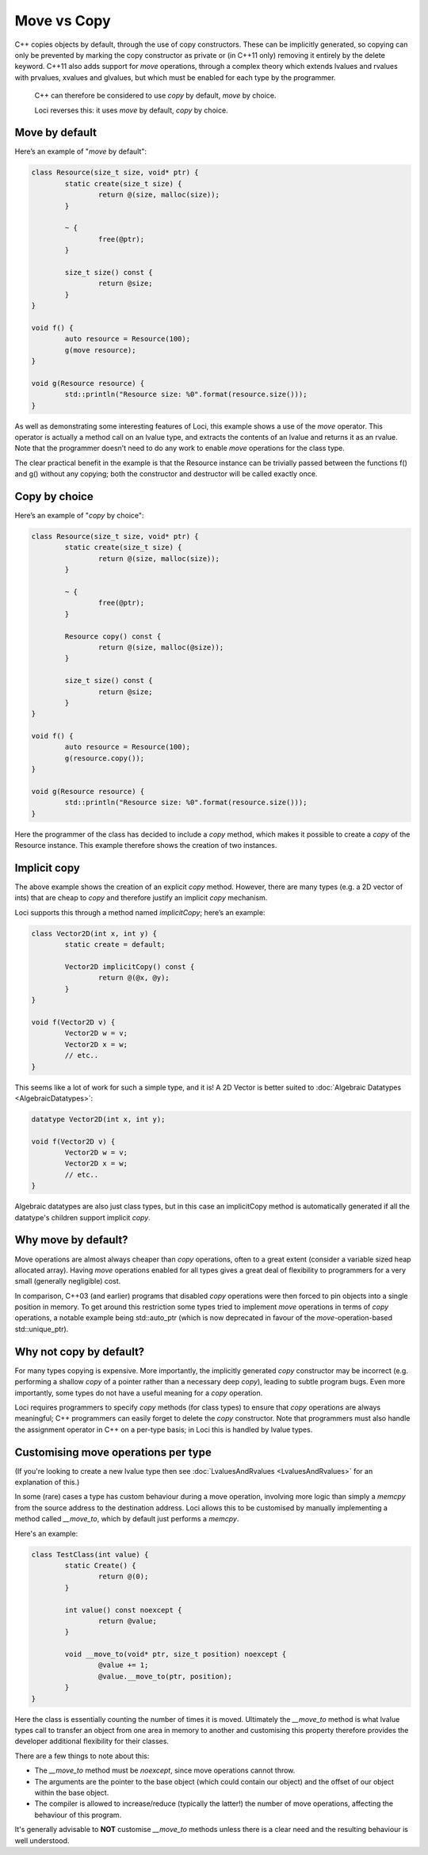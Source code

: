 Move vs Copy
============

C++ copies objects by default, through the use of copy constructors. These can be implicitly generated, so copying can only be prevented by marking the copy constructor as private or (in C++11 only) removing it entirely by the delete keyword. C++11 also adds support for *move* operations, through a complex theory which extends lvalues and rvalues with prvalues, xvalues and glvalues, but which must be enabled for each type by the programmer.

	C++ can therefore be considered to use *copy* by default, *move* by choice.

	Loci reverses this: it uses *move* by default, *copy* by choice.

Move by default
---------------

Here’s an example of "*move* by default":

.. code-block:: c++

	class Resource(size_t size, void* ptr) {
		static create(size_t size) {
			return @(size, malloc(size));
		}
		
		~ {
			free(@ptr);
		}
		
		size_t size() const {
			return @size;
		}
	}
	
	void f() {
		auto resource = Resource(100);
		g(move resource);
	}
	
	void g(Resource resource) {
		std::println("Resource size: %0".format(resource.size()));
	}

As well as demonstrating some interesting features of Loci, this example shows a use of the *move* operator. This operator is actually a method call on an lvalue type, and extracts the contents of an lvalue and returns it as an rvalue. Note that the programmer doesn’t need to do any work to enable *move* operations for the class type.

The clear practical benefit in the example is that the Resource instance can be trivially passed between the functions f() and g() without any copying; both the constructor and destructor will be called exactly once.

Copy by choice
--------------

Here’s an example of "*copy* by choice":

.. code-block:: c++

	class Resource(size_t size, void* ptr) {
		static create(size_t size) {
			return @(size, malloc(size));
		}
		
		~ {
			free(@ptr);
		}
	
		Resource copy() const {
			return @(size, malloc(@size));
		}
		
		size_t size() const {
			return @size;
		}
	}
	
	void f() {
		auto resource = Resource(100);
		g(resource.copy());
	}
	
	void g(Resource resource) {
		std::println("Resource size: %0".format(resource.size()));
	}

Here the programmer of the class has decided to include a *copy* method, which makes it possible to create a *copy* of the Resource instance. This example therefore shows the creation of two instances.

Implicit copy
-------------

The above example shows the creation of an explicit *copy* method. However, there are many types (e.g. a 2D vector of ints) that are cheap to *copy* and therefore justify an implicit *copy* mechanism.

Loci supports this through a method named *implicitCopy*; here’s an example:

.. code-block:: c++

	class Vector2D(int x, int y) {
		static create = default;
		
		Vector2D implicitCopy() const {
			return @(@x, @y);
		}
	}
	
	void f(Vector2D v) {
		Vector2D w = v;
		Vector2D x = w;
		// etc..
	}

This seems like a lot of work for such a simple type, and it is! A 2D Vector is better suited to :doc:`Algebraic Datatypes <AlgebraicDatatypes>`:

.. code-block:: c++

	datatype Vector2D(int x, int y);
	
	void f(Vector2D v) {
		Vector2D w = v;
		Vector2D x = w;
		// etc..
	}

Algebraic datatypes are also just class types, but in this case an implicitCopy method is automatically generated if all the datatype's children support implicit *copy*.

Why move by default?
--------------------

Move operations are almost always cheaper than *copy* operations, often to a great extent (consider a variable sized heap allocated array). Having *move* operations enabled for all types gives a great deal of flexibility to programmers for a very small (generally negligible) cost.

In comparison, C++03 (and earlier) programs that disabled *copy* operations were then forced to pin objects into a single position in memory. To get around this restriction some types tried to implement *move* operations in terms of *copy* operations, a notable example being std::auto_ptr (which is now deprecated in favour of the *move*-operation-based std::unique_ptr).

Why not copy by default?
------------------------

For many types copying is expensive. More importantly, the implicitly generated *copy* constructor may be incorrect (e.g. performing a shallow *copy* of a pointer rather than a necessary deep *copy*), leading to subtle program bugs. Even more importantly, some types do not have a useful meaning for a *copy* operation.

Loci requires programmers to specify *copy* methods (for class types) to ensure that *copy* operations are always meaningful; C++ programmers can easily forget to delete the *copy* constructor. Note that programmers must also handle the assignment operator in C++ on a per-type basis; in Loci this is handled by lvalue types.

Customising move operations per type
------------------------------------

(If you're looking to create a new lvalue type then see :doc:`LvaluesAndRvalues <LvaluesAndRvalues>` for an explanation of this.)

In some (rare) cases a type has custom behaviour during a move operation, involving more logic than simply a *memcpy* from the source address to the destination address. Loci allows this to be customised by manually implementing a method called *__move_to*, which by default just performs a *memcpy*.

Here's an example:

.. code-block:: c++

	class TestClass(int value) {
		static Create() {
			return @(0);
		}
		
		int value() const noexcept {
			return @value;
		}
		
		void __move_to(void* ptr, size_t position) noexcept {
			@value += 1;
			@value.__move_to(ptr, position);
		}
	}

Here the class is essentially counting the number of times it is moved. Ultimately the *__move_to* method is what lvalue types call to transfer an object from one area in memory to another and customising this property therefore provides the developer additional flexibility for their classes.

There are a few things to note about this:

* The *__move_to* method must be *noexcept*, since move operations cannot throw.
* The arguments are the pointer to the base object (which could contain our object) and the offset of our object within the base object.
* The compiler is allowed to increase/reduce (typically the latter!) the number of move operations, affecting the behaviour of this program.

It's generally advisable to **NOT** customise *__move_to* methods unless there is a clear need and the resulting behaviour is well understood.

